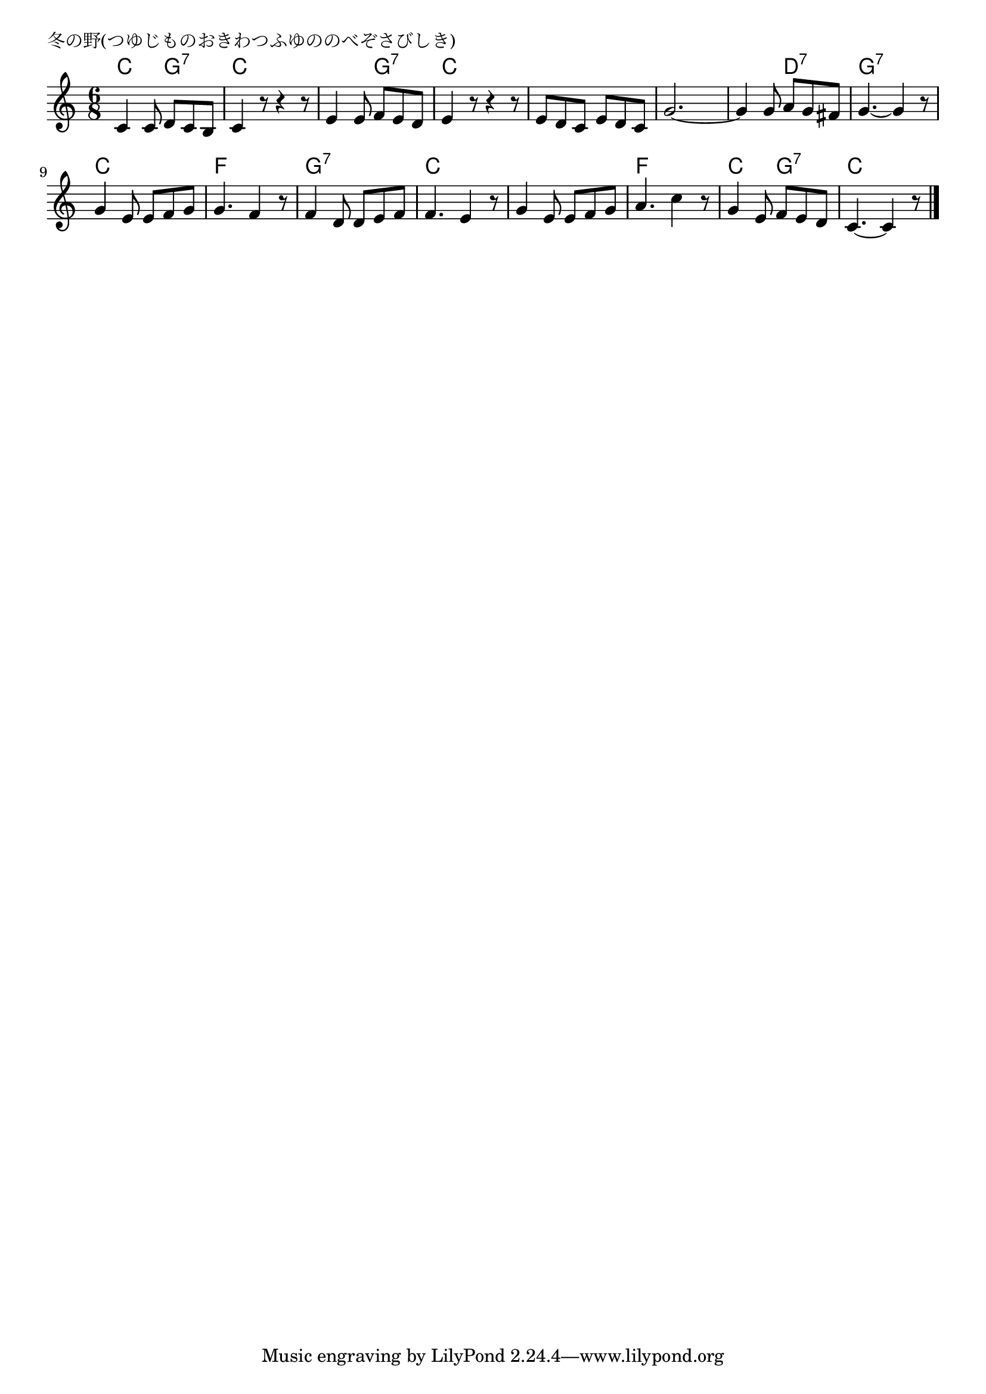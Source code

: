 \version "2.18.2"

% 冬の野(つゆじものおきわつふゆののべぞさびしき)

\header {
piece = "冬の野(つゆじものおきわつふゆののべぞさびしき)"
}

melody =
\relative c' {
\key c \major
\time 6/8
\set Score.tempoHideNote = ##t
\tempo 4=80
\numericTimeSignature
%
c4 c8 d c b |
c4 r8 r4 r8 |
e4 e8 f e d |
e4 r8 r4 r8 |

e d c e d c |
g'2.~ |
g4 g8 a g fis |
g4.~ g4 r8 |

g4 e8 e f g |
g4. f4 r8 |
f4 d8 d e f |
f4. e4 r8 |

g4 e8 e f g |
a4. c4 r8 |
g4 e8 f e d |
c4.~ c4 r8 |


\bar "|."
}
\score {
<<
\chords {
\set noChordSymbol = ""
\set chordChanges=##t
%%
c4. g:7 c c c g:7 c c 
c c c c c d:7 g:7 g:7
c c f f g:7 g:7 c c
c c f f c g:7 c c 


}
\new Staff {\melody}
>>
\layout {
line-width = #190
indent = 0\mm
}
\midi {}
}